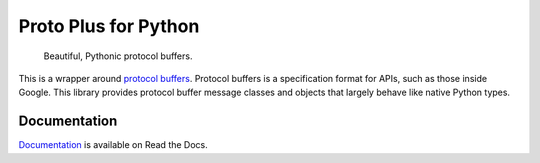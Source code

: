 Proto Plus for Python
=====================

|pypi| |release level| |ci| |docs| |codecov|

    Beautiful, Pythonic protocol buffers.

This is a wrapper around `protocol buffers`_. Protocol buffers is a
specification format for APIs, such as those inside Google.
This library provides protocol buffer message classes and objects that
largely behave like native Python types.

.. _protocol buffers: https://developers.google.com/protocol-buffers/


Documentation
-------------

`Documentation`_ is available on Read the Docs.

.. _documentation: https://proto-plus-python.readthedocs.io/en/latest/

.. |pypi| image:: https://img.shields.io/pypi/v/proto-plus.svg
   :target: https://pypi.org/project/proto-plus
.. |release level| image:: https://img.shields.io/badge/release%20level-ga-gold.svg?style&#x3D;flat
  :target: https://cloud.google.com/terms/launch-stages
.. |docs| image:: https://readthedocs.org/projects/proto-plus-python/badge/?version=latest
  :target: https://proto-plus-python.readthedocs.io/en/latest/
.. |ci| image:: https://circleci.com/gh/googleapis/proto-plus-python.svg?style=shield
  :target: https://circleci.com/gh/googleapis/proto-plus-python
.. |codecov| image:: https://codecov.io/gh/googleapis/proto-plus-python/graph/badge.svg
  :target: https://codecov.io/gh/googleapis/proto-plus-python
